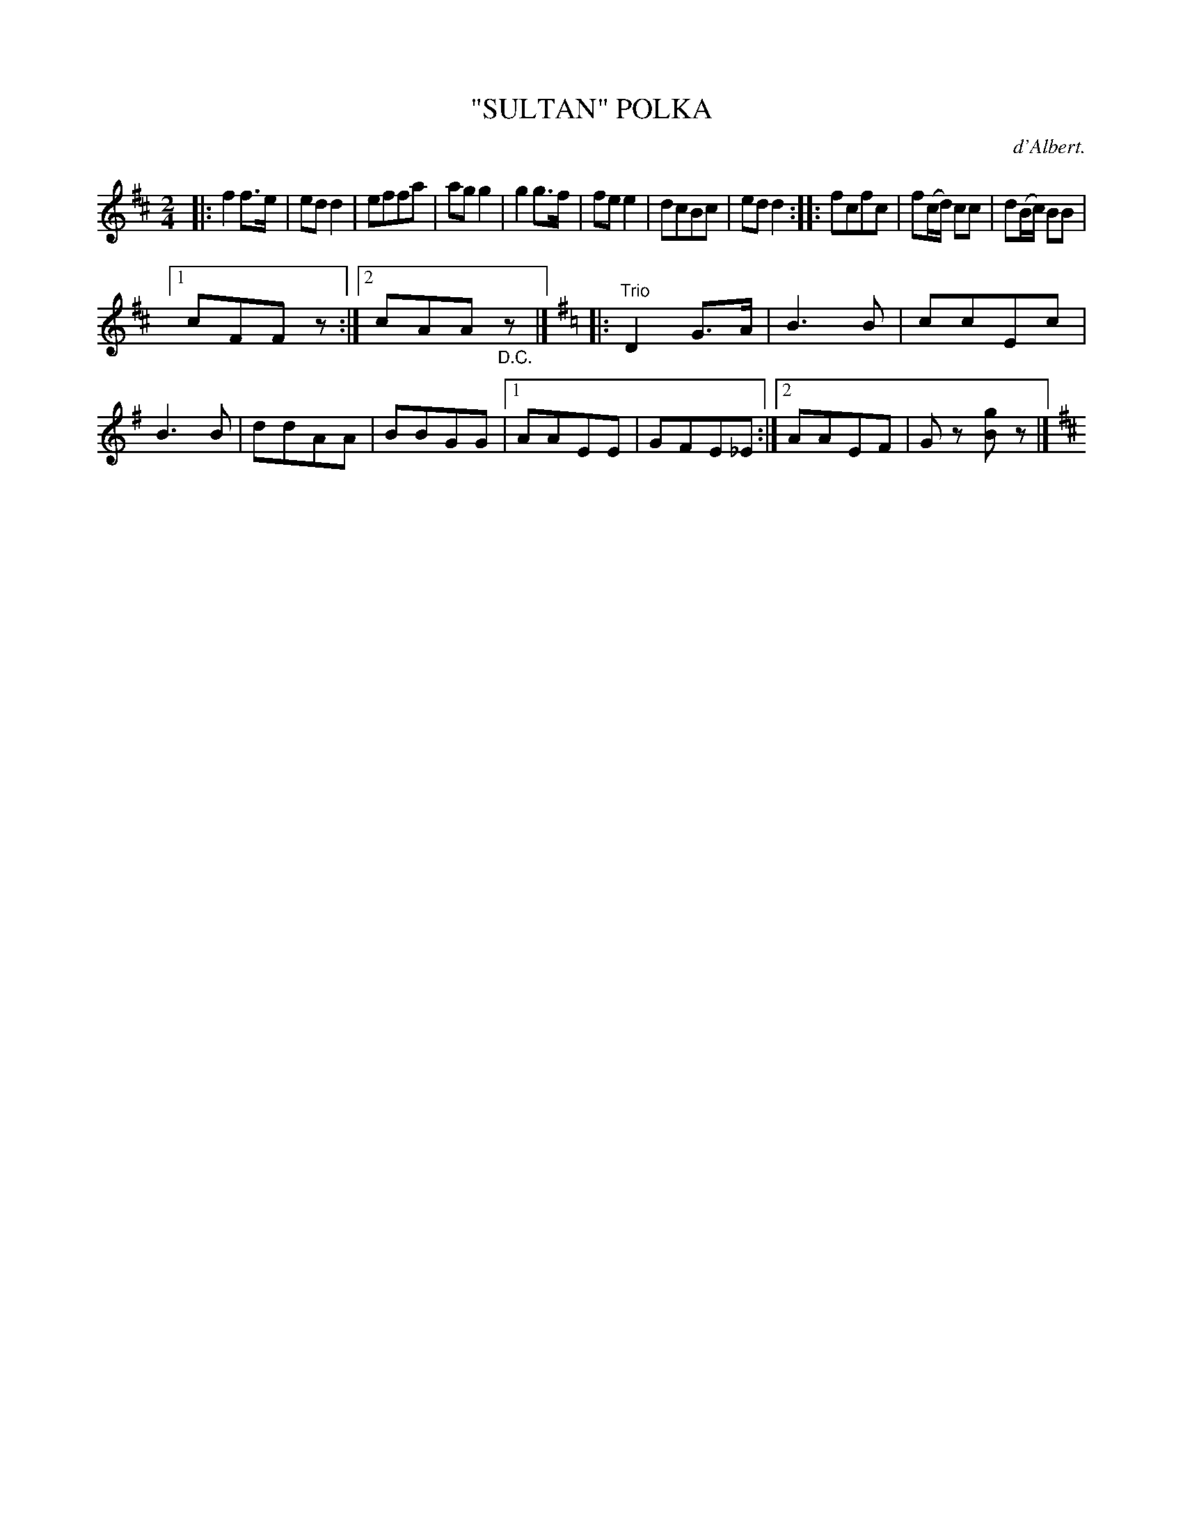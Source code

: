X: 4393
T: "SULTAN" POLKA
C: d'Albert.
R: Polka
%R: polka, march
B: James Kerr "Merry Melodies" v.4 p.43 #393
Z: 2016 John Chambers <jc:trillian.mit.edu>
N: There's probably a missing "D.C." at the very end.
M: 2/4
L: 1/8
K: D
|:\
f2f>e | edd2 | effa | agg2 |\
g2g>f | fee2 | dcBc | edd2 ::\
fcfc | f(c/d/) cc | d(B/c/) BB |
[1 cFFz :|[2 cAA"_D.C."z |] [K:=c]\
[K:G] |: "Trio"\
D2G>A | B3B | ccEc | B3B | ddAA |\
BBGG |[1 AAEE | GFE_E :|[2 AAEF | Gz [gB]z |] [K:D]

